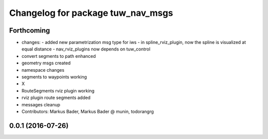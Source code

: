 ^^^^^^^^^^^^^^^^^^^^^^^^^^^^^^^^^^
Changelog for package tuw_nav_msgs
^^^^^^^^^^^^^^^^^^^^^^^^^^^^^^^^^^

Forthcoming
-----------
* changes:
  - added new parametrization msg type for iws
  - in spline_rviz_plugin, now the spline is visualized at equal distance
  - nav_rviz_plugins now depends on tuw_control
* convert segments to path enhanced
* geometry msgs created
* namespace changes
* segments to waypoints working
* X
* RouteSegments rviz plugin working
* rviz plugin route segments added
* messages cleanup
* Contributors: Markus Bader, Markus Bader @ munin, todorangrg

0.0.1 (2016-07-26)
------------------
